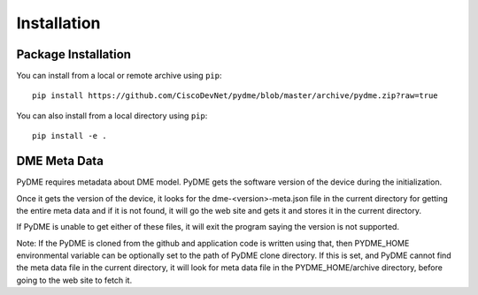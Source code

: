 Installation
============

Package Installation
--------------------

You can install from a local or remote archive using ``pip``::

  pip install https://github.com/CiscoDevNet/pydme/blob/master/archive/pydme.zip?raw=true

You can also install from a local directory using ``pip``::

  pip install -e .


DME Meta Data
---------------

PyDME requires metadata about DME model. PyDME gets the software
version of the device during the initialization.

Once it gets the version of the device, it looks for the 
dme-<version>-meta.json file in the current directory for getting
the entire meta data and if it is not found, it will go the web site
and gets it and stores it in the current directory.

If PyDME is unable to get either of these files, it will exit
the program saying the version is not supported.

Note: If the PyDME is cloned from the github and application code
is written using that, then PYDME_HOME environmental variable can be
optionally set to the path of PyDME clone directory. If this is set,
and PyDME cannot find the meta data file in the current directory,
it will look for meta data file in the PYDME_HOME/archive directory,
before going to the web site to fetch it.
